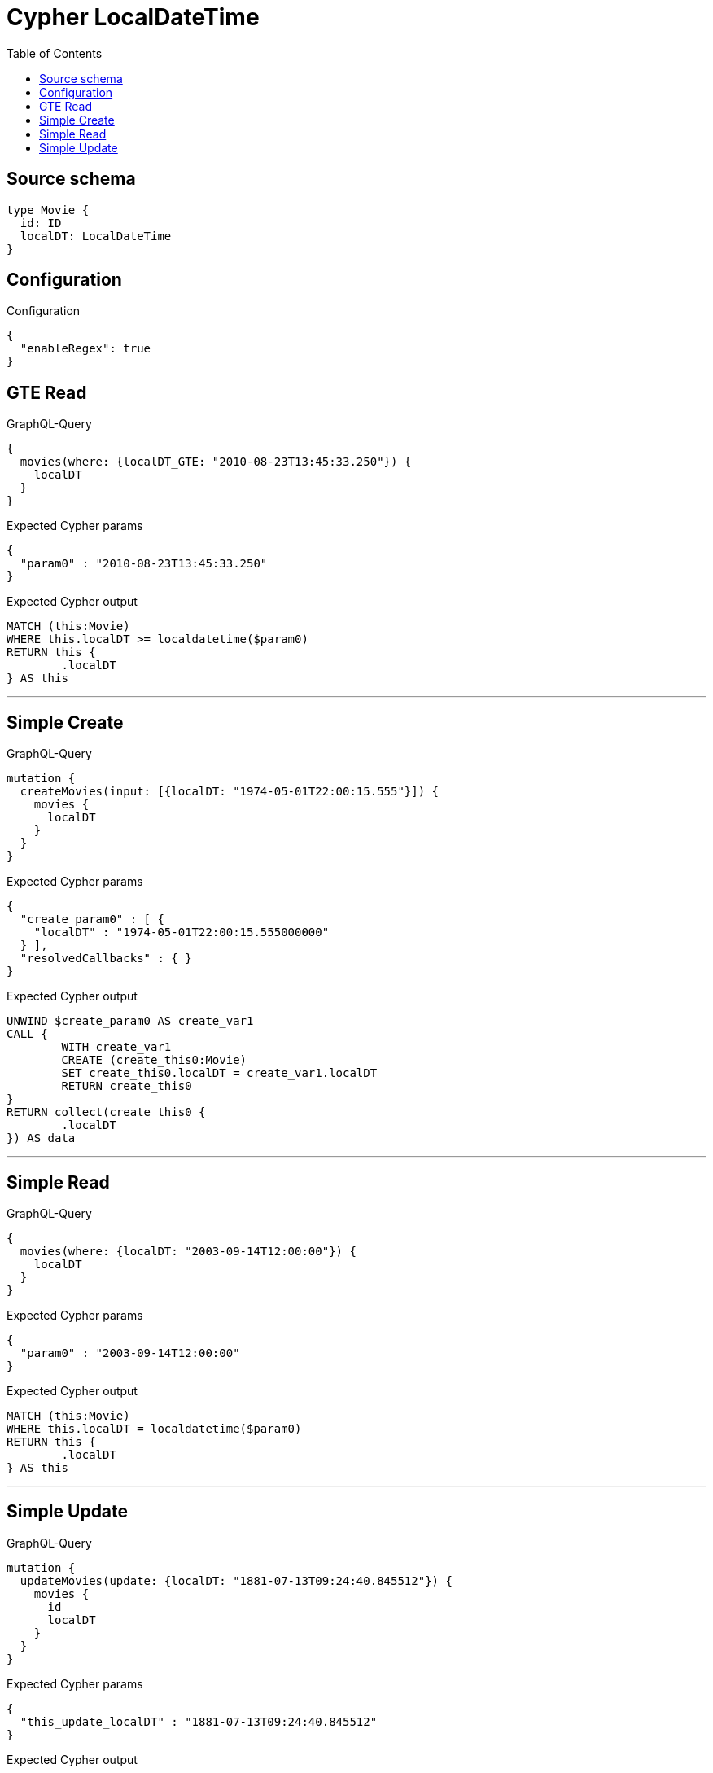 :toc:

= Cypher LocalDateTime

== Source schema

[source,graphql,schema=true]
----
type Movie {
  id: ID
  localDT: LocalDateTime
}
----

== Configuration

.Configuration
[source,json,schema-config=true]
----
{
  "enableRegex": true
}
----
== GTE Read

.GraphQL-Query
[source,graphql]
----
{
  movies(where: {localDT_GTE: "2010-08-23T13:45:33.250"}) {
    localDT
  }
}
----

.Expected Cypher params
[source,json]
----
{
  "param0" : "2010-08-23T13:45:33.250"
}
----

.Expected Cypher output
[source,cypher]
----
MATCH (this:Movie)
WHERE this.localDT >= localdatetime($param0)
RETURN this {
	.localDT
} AS this
----

'''

== Simple Create

.GraphQL-Query
[source,graphql]
----
mutation {
  createMovies(input: [{localDT: "1974-05-01T22:00:15.555"}]) {
    movies {
      localDT
    }
  }
}
----

.Expected Cypher params
[source,json]
----
{
  "create_param0" : [ {
    "localDT" : "1974-05-01T22:00:15.555000000"
  } ],
  "resolvedCallbacks" : { }
}
----

.Expected Cypher output
[source,cypher]
----
UNWIND $create_param0 AS create_var1
CALL {
	WITH create_var1
	CREATE (create_this0:Movie)
	SET create_this0.localDT = create_var1.localDT
	RETURN create_this0
}
RETURN collect(create_this0 {
	.localDT
}) AS data
----

'''

== Simple Read

.GraphQL-Query
[source,graphql]
----
{
  movies(where: {localDT: "2003-09-14T12:00:00"}) {
    localDT
  }
}
----

.Expected Cypher params
[source,json]
----
{
  "param0" : "2003-09-14T12:00:00"
}
----

.Expected Cypher output
[source,cypher]
----
MATCH (this:Movie)
WHERE this.localDT = localdatetime($param0)
RETURN this {
	.localDT
} AS this
----

'''

== Simple Update

.GraphQL-Query
[source,graphql]
----
mutation {
  updateMovies(update: {localDT: "1881-07-13T09:24:40.845512"}) {
    movies {
      id
      localDT
    }
  }
}
----

.Expected Cypher params
[source,json]
----
{
  "this_update_localDT" : "1881-07-13T09:24:40.845512"
}
----

.Expected Cypher output
[source,cypher]
----
MATCH (this:Movie)
SET this.localDT = localdatetime($this_update_localDT)
RETURN collect(DISTINCT this {
	.id,
	.localDT
}) AS data
----

'''


